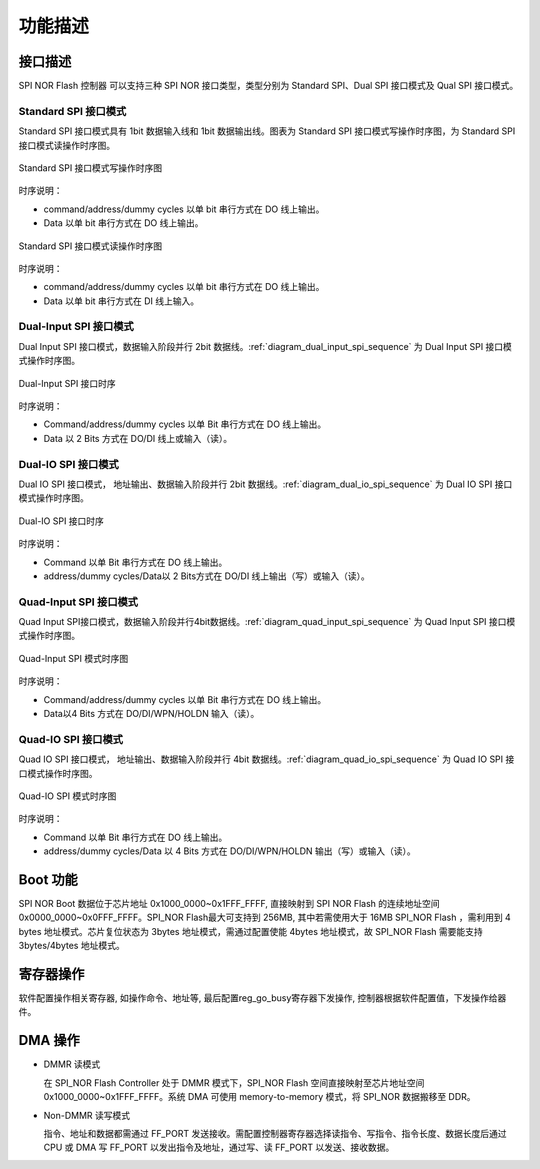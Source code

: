 功能描述 
---------

接口描述
~~~~~~~~

SPI NOR Flash 控制器 可以支持三种 SPI NOR 接口类型，类型分别为 Standard SPI、Dual SPI 接口模式及 Qual SPI 接口模式。

Standard SPI 接口模式
^^^^^^^^^^^^^^^^^^^^^

Standard SPI 接口模式具有 1bit 数据输入线和 1bit 数据输出线。图表为 Standard SPI 接口模式写操作时序图，为 Standard SPI 接口模式读操作时序图。

.. _diagram_standard_spi_write_sequence:
.. figure:: ../../../../media/image17.png
	:align: center

	Standard SPI 接口模式写操作时序图

时序说明：

- command/address/dummy cycles 以单 bit 串行方式在 DO 线上输出。

- Data 以单 bit 串行方式在 DO 线上输出。

.. _diagram_standard_spi_read_sequence:
.. figure:: ../../../../media/image19.png
	:align: center

	Standard SPI 接口模式读操作时序图

时序说明：

- command/address/dummy cycles 以单 bit 串行方式在 DO 线上输出。

- Data 以单 bit 串行方式在 DI 线上输入。

Dual-Input SPI 接口模式
^^^^^^^^^^^^^^^^^^^^^^^

Dual Input SPI 接口模式，数据输入阶段并行 2bit 数据线。:ref:`diagram_dual_input_spi_sequence` 为 Dual Input SPI 接口模式操作时序图。

.. _diagram_dual_input_spi_sequence:
.. figure:: ../../../../media/image21.png
	:align: center

	Dual-Input SPI 接口时序

时序说明：

- Command/address/dummy cycles 以单 Bit 串行方式在 DO 线上输出。

- Data 以 2 Bits 方式在 DO/DI 线上或输入（读）。

Dual-IO SPI 接口模式
^^^^^^^^^^^^^^^^^^^^

Dual IO SPI 接口模式， 地址输出、数据输入阶段并行 2bit 数据线。:ref:`diagram_dual_io_spi_sequence` 为 Dual IO SPI 接口模式操作时序图。

.. _diagram_dual_io_spi_sequence:
.. figure:: ../../../../media/image23.png
	:align: center

	Dual-IO SPI 接口时序

时序说明：

- Command 以单 Bit 串行方式在 DO 线上输出。

- address/dummy cycles/Data以 2 Bits方式在 DO/DI 线上输出（写）或输入（读）。

Quad-Input SPI 接口模式
^^^^^^^^^^^^^^^^^^^^^^^

Quad Input SPI接口模式，数据输入阶段并行4bit数据线。:ref:`diagram_quad_input_spi_sequence` 为 Quad Input SPI 接口模式操作时序图。

.. _diagram_quad_input_spi_sequence:
.. figure:: ../../../../media/image24.png
	:align: center

	Quad-Input SPI 模式时序图

时序说明：

- Command/address/dummy cycles 以单 Bit 串行方式在 DO 线上输出。

- Data以4 Bits 方式在 DO/DI/WPN/HOLDN 输入（读）。

Quad-IO SPI 接口模式
^^^^^^^^^^^^^^^^^^^^

Quad IO SPI 接口模式， 地址输出、数据输入阶段并行 4bit 数据线。:ref:`diagram_quad_io_spi_sequence` 为 Quad IO SPI 接口模式操作时序图。

.. _diagram_quad_io_spi_sequence:
.. figure:: ../../../../media/image26.png
	:align: center

	Quad-IO SPI 模式时序图

时序说明：

- Command 以单 Bit 串行方式在 DO 线上输出。

- address/dummy cycles/Data 以 4 Bits 方式在 DO/DI/WPN/HOLDN 输出（写）或输入（读）。

Boot 功能
~~~~~~~~~

SPI NOR Boot 数据位于芯片地址 0x1000_0000~0x1FFF_FFFF,  直接映射到 SPI NOR Flash 的连续地址空间 0x0000_0000~0x0FFF_FFFF。SPI_NOR Flash最大可支持到 256MB, 其中若需使用大于 16MB SPI_NOR Flash ，需利用到 4 bytes 地址模式。芯片复位状态为 3bytes 地址模式，需通过配置使能 4bytes 地址模式，故 SPI_NOR Flash 需要能支持 3bytes/4bytes 地址模式。

寄存器操作
~~~~~~~~~~

软件配置操作相关寄存器, 如操作命令、地址等, 最后配置reg_go_busy寄存器下发操作, 控制器根据软件配置值，下发操作给器件。

DMA 操作
~~~~~~~~

- DMMR 读模式

  在 SPI_NOR Flash Controller 处于 DMMR 模式下，SPI_NOR Flash 空间直接映射至芯片地址空间0x1000_0000~0x1FFF_FFFF。系统 DMA 可使用 memory-to-memory 模式，将 SPI_NOR 数据搬移至 DDR。

- Non-DMMR 读写模式

  指令、地址和数据都需通过 FF_PORT 发送接收。需配置控制器寄存器选择读指令、写指令、指令长度、数据长度后通过 CPU 或 DMA 写 FF_PORT 以发出指令及地址，通过写、读 FF_PORT 以发送、接收数据。